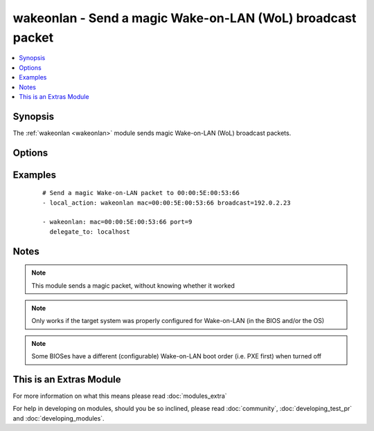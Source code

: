 .. _wakeonlan:


wakeonlan - Send a magic Wake-on-LAN (WoL) broadcast packet
+++++++++++++++++++++++++++++++++++++++++++++++++++++++++++

.. versionadded:: 2.2


.. contents::
   :local:
   :depth: 1


Synopsis
--------

The :ref:`wakeonlan <wakeonlan>` module sends magic Wake-on-LAN (WoL) broadcast packets.




Options
-------

.. raw:: html

    <table border=1 cellpadding=4>
    <tr>
    <th class="head">parameter</th>
    <th class="head">required</th>
    <th class="head">default</th>
    <th class="head">choices</th>
    <th class="head">comments</th>
    </tr>
            <tr>
    <td>broadcast<br/><div style="font-size: small;"></div></td>
    <td>no</td>
    <td>255.255.255.255</td>
        <td><ul></ul></td>
        <td><div>Network broadcast address to use for broadcasting magic Wake-on-LAN packet</div></td></tr>
            <tr>
    <td>mac<br/><div style="font-size: small;"></div></td>
    <td>yes</td>
    <td></td>
        <td><ul></ul></td>
        <td><div>MAC address to send Wake-on-LAN broadcast packet for</div></td></tr>
            <tr>
    <td>port<br/><div style="font-size: small;"></div></td>
    <td>no</td>
    <td>7</td>
        <td><ul></ul></td>
        <td><div>UDP port to use for magic Wake-on-LAN packet</div></td></tr>
        </table>
    </br>



Examples
--------

 ::

    # Send a magic Wake-on-LAN packet to 00:00:5E:00:53:66
    - local_action: wakeonlan mac=00:00:5E:00:53:66 broadcast=192.0.2.23
    
    - wakeonlan: mac=00:00:5E:00:53:66 port=9
      delegate_to: localhost


Notes
-----

.. note:: This module sends a magic packet, without knowing whether it worked
.. note:: Only works if the target system was properly configured for Wake-on-LAN (in the BIOS and/or the OS)
.. note:: Some BIOSes have a different (configurable) Wake-on-LAN boot order (i.e. PXE first) when turned off


    
This is an Extras Module
------------------------

For more information on what this means please read :doc:`modules_extra`

    
For help in developing on modules, should you be so inclined, please read :doc:`community`, :doc:`developing_test_pr` and :doc:`developing_modules`.

